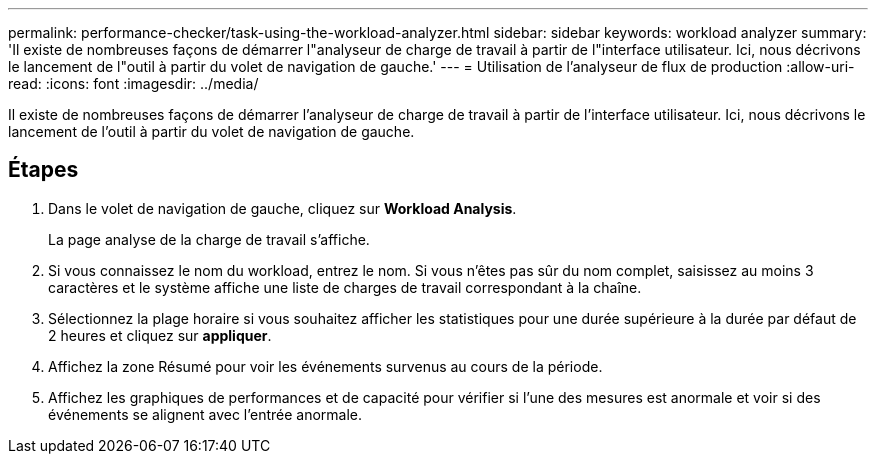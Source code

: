 ---
permalink: performance-checker/task-using-the-workload-analyzer.html 
sidebar: sidebar 
keywords: workload analyzer 
summary: 'Il existe de nombreuses façons de démarrer l"analyseur de charge de travail à partir de l"interface utilisateur. Ici, nous décrivons le lancement de l"outil à partir du volet de navigation de gauche.' 
---
= Utilisation de l'analyseur de flux de production
:allow-uri-read: 
:icons: font
:imagesdir: ../media/


[role="lead"]
Il existe de nombreuses façons de démarrer l'analyseur de charge de travail à partir de l'interface utilisateur. Ici, nous décrivons le lancement de l'outil à partir du volet de navigation de gauche.



== Étapes

. Dans le volet de navigation de gauche, cliquez sur *Workload Analysis*.
+
La page analyse de la charge de travail s'affiche.

. Si vous connaissez le nom du workload, entrez le nom. Si vous n'êtes pas sûr du nom complet, saisissez au moins 3 caractères et le système affiche une liste de charges de travail correspondant à la chaîne.
. Sélectionnez la plage horaire si vous souhaitez afficher les statistiques pour une durée supérieure à la durée par défaut de 2 heures et cliquez sur *appliquer*.
. Affichez la zone Résumé pour voir les événements survenus au cours de la période.
. Affichez les graphiques de performances et de capacité pour vérifier si l'une des mesures est anormale et voir si des événements se alignent avec l'entrée anormale.

